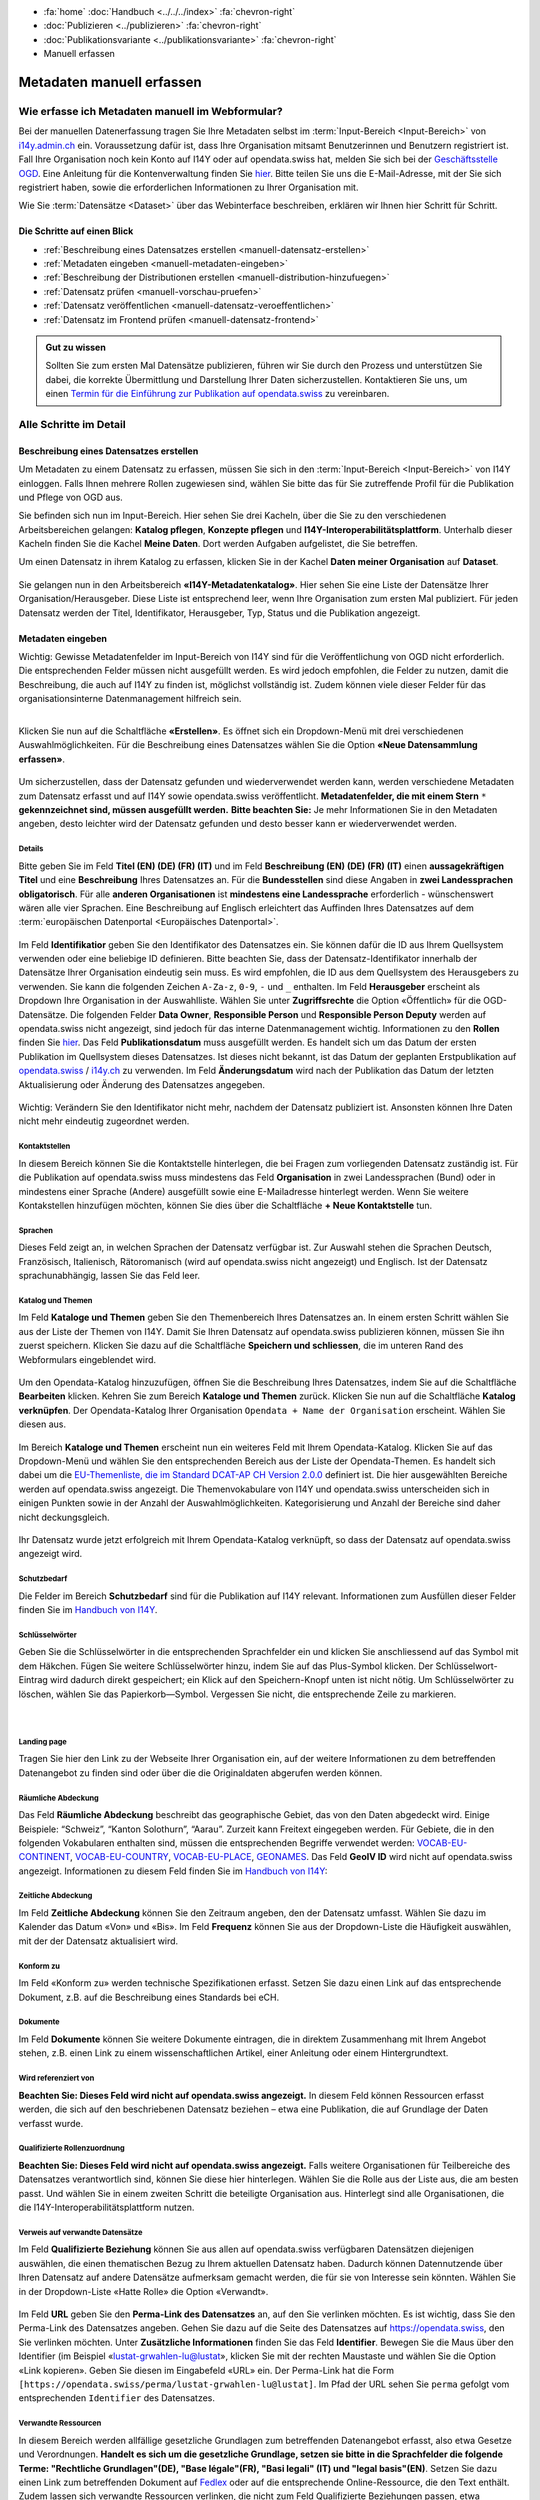 .. container:: custom-breadcrumbs

   - :fa:`home` :doc:`Handbuch <../../../index>` :fa:`chevron-right`
   - :doc:`Publizieren <../publizieren>` :fa:`chevron-right`
   - :doc:`Publikationsvariante <../publikationsvariante>` :fa:`chevron-right`
   - Manuell erfassen

**************************
Metadaten manuell erfassen
**************************

Wie erfasse ich Metadaten manuell im Webformular?
=================================================

.. container:: Intro

    Bei der manuellen Datenerfassung tragen Sie
    Ihre Metadaten selbst im :term:`Input-Bereich <Input-Bereich>` von `i14y.admin.ch <https://input.i14y.admin.ch/>`__ ein.
    Voraussetzung dafür ist, dass Ihre Organisation mitsamt
    Benutzerinnen und Benutzern registriert ist. Fall Ihre Organisation noch kein Konto auf I14Y oder auf opendata.swiss hat, 
    melden Sie sich bei der  `Geschäftsstelle OGD <mailto:opendata@bfs.admin.ch>`__. Eine Anleitung für die
    Kontenverwaltung finden Sie  `hier <https://i14y-ch.github.io/handbook/de/2_rollen_prozesse/kontenverwaltung/>`__. Bitte teilen Sie uns die E-Mail-Adresse,
    mit der Sie sich registriert haben, sowie die erforderlichen Informationen zu Ihrer Organisation mit.

    Wie Sie :term:`Datensätze <Dataset>` über das Webinterface beschreiben, erklären wir Ihnen hier Schritt für Schritt. 

.. collapse:: Infobox: Gemeinsamer Input-Bereich i14y.ch und opendata.swiss

   Damit die Metadaten nicht auf zwei Plattformen bewirtschaftet werden müssen, bieten opendata.swiss und die Interoperabilitätsplattform i14y.ch
   einen gemeinsamen Input-Bereich an. 

Die Schritte auf einen Blick
----------------------------

- :ref:`Beschreibung eines Datensatzes erstellen <manuell-datensatz-erstellen>`
- :ref:`Metadaten eingeben <manuell-metadaten-eingeben>`
- :ref:`Beschreibung der Distributionen erstellen <manuell-distribution-hinzufuegen>`
- :ref:`Datensatz prüfen <manuell-vorschau-pruefen>`
- :ref:`Datensatz veröffentlichen <manuell-datensatz-veroeffentlichen>`
- :ref:`Datensatz im Frontend prüfen <manuell-datensatz-frontend>`


.. admonition:: Gut zu wissen

    Sollten Sie zum ersten Mal Datensätze publizieren, führen wir Sie durch den Prozess
    und unterstützen Sie dabei, die korrekte Übermittlung und Darstellung
    Ihrer Daten sicherzustellen.
    Kontaktieren Sie uns, um einen
    `Termin für die Einführung zur Publikation auf opendata.swiss <mailto:opendata@bfs.admin.ch>`__
    zu vereinbaren.

Alle Schritte im Detail
=======================

.. _manuell-datensatz-erstellen:

Beschreibung eines Datensatzes erstellen
-----------------------------------------

Um Metadaten zu einem Datensatz zu erfassen, müssen Sie sich in den :term:`Input-Bereich <Input-Bereich>` von I14Y einloggen.
Falls Ihnen mehrere Rollen zugewiesen sind, wählen Sie bitte das für Sie zutreffende Profil für die Publikation und Pflege von OGD aus.

Sie befinden sich nun im Input-Bereich. Hier sehen Sie drei Kacheln, über die Sie zu den verschiedenen Arbeitsbereichen gelangen: 
**Katalog pflegen**, **Konzepte pflegen** und **I14Y-Interoperabilitätsplattform**. 
Unterhalb dieser Kacheln finden Sie die Kachel **Meine Daten**. Dort werden Aufgaben aufgelistet, die Sie betreffen.

Um einen Datensatz in ihrem Katalog zu erfassen, klicken Sie in der Kachel **Daten meiner Organisation** auf **Dataset**.

.. figure:: ../../../_static/images/publizieren/manuelle-datenerfassung/benutzer-uebersicht-kacheln.png
   :alt: Benutzerübersicht im Input-Bereich von I14Y. Zu sehen sind sechs Kacheln.

Sie gelangen nun in den Arbeitsbereich **«I14Y-Metadatenkatalog»**. Hier sehen Sie eine Liste der Datensätze Ihrer Organisation/Herausgeber. Diese Liste ist entsprechend leer, wenn Ihre Organisation zum ersten Mal publiziert. 
Für jeden Datensatz werden der Titel, Identifikator, Herausgeber, Typ, Status und die Publikation angezeigt. 

.. figure:: ../../../_static/images/publizieren/manuelle-datenerfassung/benutzer-uebersicht-i14ymetadatenkatalog.png
   :alt: Arbeitsbereich I14Y-Metadatenkatalog. 

.. _manuell-metadaten-eingeben:

Metadaten eingeben
-------------------

.. container:: important

    Wichtig: Gewisse Metadatenfelder im Input-Bereich von I14Y sind für die Veröffentlichung von OGD nicht erforderlich.
    Die entsprechenden Felder müssen nicht ausgefüllt werden. Es wird jedoch empfohlen, die Felder zu nutzen, damit die Beschreibung, die auch auf I14Y zu finden ist, möglichst vollständig ist. 
    Zudem können viele dieser Felder für das organisationsinterne Datenmanagement hilfreich sein.    

.. collapse:: Infobox: Metadatenstandard DCAT-AP CH 

   Auf dem Portal opendata.swiss und auf der Interoperabilitätsplattform I14Y werden Datensätze
   gemäss den Vorgaben des DCAT-Standards in der aktuell gültigen Version mit dem Applikationsprofil für die Schweiz beschrieben `(DCAT-AP CH 2.0)  <https://dcat-ap.ch/>`__. 
   Die I14Y bietet einige optionale Zusatzfelder an, die im aktuellen DCAT-Standard nicht vorgesehen sind. Damit lassen sich die Datenangebote noch detaillierter beschreiben. 
   Darüber hinaus können in I14Y auch die Struktur sowie die einzelnen Datenkonzepte beschrieben werden. 

   DCAT-AP ist ein Anwendungsprofil des Data Catalog Vocabulary (DCAT) und dient zur Beschreibung der in Datenportalen verzeichneten Daten. 
   Es richtet sich insbesondere an die Betreiber von Open-Data-Portalen und deren Datenpublizierende. 
   Die Schweizerische Ableitung DCAT-AP-CH wird seit 2016 von opendata.swiss verwendet. 
   Diese wird kontinuierlich im Rahmen der `eCH Fachgruppe OGD   <https://www.ech.ch/de/der-verein/fachgruppen/open_government_data>`__ weiterentwickelt.

| 

Klicken Sie nun auf die Schaltfläche **«Erstellen»**. Es öffnet sich ein Dropdown-Menü mit drei verschiedenen Auswahlmöglichkeiten. 
Für die Beschreibung eines Datensatzes wählen Sie die Option **«Neue Datensammlung erfassen»**.
    
.. figure:: ../../../_static/images/publizieren/manuelle-datenerfassung/dataset-erfassen.png
   :alt: Abbildung Dropdown mit Schaltfläche neue Datensammlung erfassen

Um sicherzustellen, dass der Datensatz gefunden und wiederverwendet werden kann, werden verschiedene Metadaten zum Datensatz erfasst und auf I14Y sowie opendata.swiss veröffentlicht. 
**Metadatenfelder, die mit einem Stern** ``*`` **gekennzeichnet sind, müssen ausgefüllt werden.** 
**Bitte beachten Sie:** Je mehr Informationen Sie in den Metadaten angeben, desto leichter wird der Datensatz gefunden und desto besser kann er wiederverwendet werden.

Details
^^^^^^^^
Bitte geben Sie im Feld **Titel (EN) (DE) (FR) (IT)** und im Feld **Beschreibung (EN) (DE) (FR) (IT)** einen **aussagekräftigen Titel** und eine **Beschreibung** Ihres Datensatzes an.
Für die **Bundesstellen** sind diese Angaben in **zwei Landessprachen obligatorisch**. Für alle **anderen Organisationen** ist **mindestens eine Landessprache** erforderlich - wünschenswert wären alle vier Sprachen.
Eine Beschreibung auf Englisch erleichtert das Auffinden Ihres Datensatzes auf dem
:term:`europäischen Datenportal <Europäisches Datenportal>`.

.. figure:: ../../../_static/images/publizieren/manuelle-datenerfassung/dataset-details.png
   :alt: Webformular Datensatz erstellen mit den Details zum Datensatz

Im Feld **Identifikatior** geben Sie den Identifikator des Datensatzes ein. Sie können dafür die ID aus Ihrem Quellsystem verwenden oder eine beliebige ID definieren. 
Bitte beachten Sie, dass der Datensatz-Identifikator innerhalb der Datensätze Ihrer Organisation eindeutig sein muss. 
Es wird empfohlen, die ID aus dem Quellsystem des Herausgebers zu verwenden. Sie kann die folgenden Zeichen ``A-Za-z``, ``0-9``, ``-`` und ``_`` enthalten. 
Im Feld **Herausgeber** erscheint als Dropdown Ihre Organisation in der Auswahlliste. 
Wählen Sie unter **Zugriffsrechte**  die Option «Öffentlich» für die OGD-Datensätze. 
Die folgenden Felder **Data Owner**, **Responsible Person** und **Responsible Person Deputy** werden auf opendata.swiss nicht angezeigt, sind jedoch für das interne Datenmanagement wichtig. 
Informationen zu den **Rollen** finden Sie `hier  <https://i14y-ch.github.io/handbook/de/2_rollen_prozesse/rollen/>`__.
Das Feld **Publikationsdatum** muss ausgefüllt werden. Es handelt sich um das Datum der ersten Publikation im Quellsystem dieses Datensatzes. Ist dieses nicht bekannt, ist das Datum der geplanten Erstpublikation auf `opendata.swiss  <https://opendata.swiss/de>`__ / `i14y.ch  <https://www.i14y.admin.ch/de/home>`__  zu verwenden.
Im Feld **Änderungsdatum** wird nach der Publikation das Datum der letzten Aktualisierung oder Änderung des Datensatzes angegeben.

.. figure:: ../../../_static/images/publizieren/manuelle-datenerfassung/dataset-details-identifikator.png
   :alt: Ausschnitt aus Details Identifikator bis Änderungsdatum

.. container:: important

    Wichtig: Verändern Sie den Identifikator nicht mehr, nachdem der Datensatz
    publiziert ist. Ansonsten können Ihre Daten nicht mehr eindeutig zugeordnet werden. 

Kontaktstellen
^^^^^^^^^^^^^^^
In diesem Bereich können Sie die Kontaktstelle hinterlegen, die bei Fragen zum vorliegenden Datensatz zuständig ist. 
Für die Publikation auf opendata.swiss muss mindestens das Feld **Organisation** in zwei Landessprachen (Bund) oder in mindestens einer Sprache (Andere) ausgefüllt sowie eine E-Mailadresse hinterlegt werden. Wenn Sie weitere Kontakstellen hinzufügen möchten, können Sie dies über die Schaltfläche **+ Neue Kontaktstelle** tun.  

.. figure:: ../../../_static/images/publizieren/manuelle-datenerfassung/dataset-kontaktstellen.png
   :alt: Felder zum Beschreiben der Kontaktstelle

Sprachen
^^^^^^^^^
Dieses Feld zeigt an, in welchen Sprachen der Datensatz verfügbar ist. 
Zur Auswahl stehen die Sprachen Deutsch, Französisch, Italienisch, Rätoromanisch (wird auf opendata.swiss nicht angezeigt) und Englisch. 
Ist der Datensatz sprachunabhängig, lassen Sie das Feld leer. 

.. figure:: ../../../_static/images/publizieren/manuelle-datenerfassung/dataset-sprachen.png
   :alt: Felder zum Ankreuzen der Sprache

Katalog und Themen
^^^^^^^^^^^^^^^^^^^
Im Feld **Kataloge und Themen** geben Sie den Themenbereich Ihres Datensatzes an. In einem ersten Schritt wählen Sie aus der Liste der Themen von I14Y. Damit Sie Ihren Datensatz auf opendata.swiss publizieren können, müssen Sie ihn zuerst speichern. 
Klicken Sie dazu auf die Schaltfläche **Speichern und schliessen**, die im unteren Rand des Webformulars eingeblendet wird. 

.. figure:: ../../../_static/images/publizieren/manuelle-datenerfassung/dataset-katalog-themen-speichern.png
   :alt: Auswahl des Themenbereichs von I14Y und Schaltfläche speichern und schliessen

Um den Opendata-Katalog hinzuzufügen, öffnen Sie die Beschreibung Ihres Datensatzes, indem Sie auf die Schaltfläche **Bearbeiten** klicken. Kehren Sie zum Bereich **Kataloge und Themen** zurück.
Klicken Sie nun auf die Schaltfläche **Katalog verknüpfen**. Der Opendata-Katalog Ihrer Organisation ``Opendata + Name der Organisation`` erscheint. Wählen Sie diesen aus.  

.. figure:: ../../../_static/images/publizieren/manuelle-datenerfassung/dataset-katalog-verknuepfen.png
   :alt: Auswahl des Opendata-Katalogs über die Schaltfläche Katalog verknüpfen

Im Bereich **Kataloge und Themen** erscheint nun ein weiteres Feld mit Ihrem Opendata-Katalog. Klicken Sie auf das Dropdown-Menü und wählen Sie den entsprechenden Bereich aus der Liste der Opendata-Themen. 
Es handelt sich dabei um die `EU-Themenliste, die im Standard DCAT-AP CH Version 2.0.0  <https://dcat-ap.ch/releases/2.0/dcat-ap-ch.html#dataset-theme-category>`__ definiert ist. Die hier ausgewählten Bereiche werden auf opendata.swiss angezeigt. 
Die Themenvokabulare von I14Y und opendata.swiss unterscheiden sich in einigen Punkten sowie in der Anzahl der Auswahlmöglichkeiten. 
Kategorisierung und Anzahl der Bereiche sind daher nicht deckungsgleich.   

.. figure:: ../../../_static/images/publizieren/manuelle-datenerfassung/dataset-verknuepfter-katalog.png
   :alt: Neues Auswahlfeld für die Themen des Opendata-Katalogs

Ihr Datensatz wurde jetzt erfolgreich mit Ihrem Opendata-Katalog verknüpft, so dass der Datensatz auf opendata.swiss angezeigt wird.

.. figure:: ../../../_static/images/publizieren/manuelle-datenerfassung/dataset-themen-opendataswiss.png
   :alt: Ansicht der Themen des I14Y-Katalogs und des Opendata-Katalogs

Schutzbedarf
^^^^^^^^^^^^^
Die Felder im Bereich **Schutzbedarf** sind für die Publikation auf I14Y relevant. 
Informationen zum Ausfüllen dieser Felder finden Sie im `Handbuch von I14Y <https://i14y-ch.github.io/handbook/de/6_anhang/eingabefelder/>`__. 

.. figure:: ../../../_static/images/publizieren/manuelle-datenerfassung/dataset-schutzbedarf.png
   :alt: Ansicht der Felder im Bereich Schutzbedarf

Schlüsselwörter
^^^^^^^^^^^^^^^^
Geben Sie die Schlüsselwörter in die entsprechenden Sprachfelder ein und klicken Sie anschliessend auf das Symbol mit dem Häkchen. 
Fügen Sie weitere Schlüsselwörter hinzu, indem Sie auf das Plus-Symbol klicken. Der Schlüsselwort-Eintrag wird dadurch direkt gespeichert; ein Klick auf den Speichern-Knopf unten ist nicht nötig. 
Um Schlüsselwörter zu löschen, wählen Sie das Papierkorb—Symbol. 
Vergessen Sie nicht, die entsprechende Zeile zu markieren.   

.. figure:: ../../../_static/images/publizieren/manuelle-datenerfassung/dataset-schluesselwoerter.png
   :alt: Eingabefeld von Schlüsselwörtern

.. collapse:: Infobox: Warum Schlüsselwörter wichtig sind und was es dabei zu beachten gilt

   Damit der Datensatz besser auffindbar wird, können Schlüsselwörter hinterlegt werden. 
   Diese werden auch als Filtermöglichkeit verwendet, um die Auswahl der Datensätze thematisch einzugrenzen. 
   Es ist sinnvoll, Synonyme oder allgemeine Begriffe zu hinterlegen. 
   Dieses Feld sollte insbesondere für jene Begriffe genutzt werden, die in der `Termdat-Datenbank des Bundes <https://www.termdat.bk.admin.ch/search>`__ verzeichnet sind. 
   Hier finden Sie zudem auch die Begriffe in den Landessprachen sowie in Englisch. 
   Mögliche Schlüsselwörter können Sie aus Ihren Metadaten oder Ihrem Quellsystem ermitteln. 
   Sie können auch aus den am häufigsten verwendeten Schlüsselwörtern auf opendata.swiss auswählen.
 
| 

Landing page
^^^^^^^^^^^^
Tragen Sie hier den Link zu der Webseite Ihrer Organisation ein, auf der weitere Informationen zu dem betreffenden Datenangebot zu finden sind oder über die die Originaldaten abgerufen werden können. 

.. figure:: ../../../_static/images/publizieren/manuelle-datenerfassung/dataset-landingpage.png
   :alt: Eingabefeld von «Landing Page»

Räumliche Abdeckung
^^^^^^^^^^^^^^^^^^^^
Das Feld **Räumliche Abdeckung** beschreibt das geographische Gebiet, das von den Daten abgedeckt wird. Einige Beispiele: “Schweiz”, “Kanton Solothurn”, “Aarau”. Zurzeit kann Freitext eingegeben werden. 
Für Gebiete, die in den folgenden Vokabularen enthalten sind, müssen die entsprechenden Begriffe verwendet werden:
`VOCAB-EU-CONTINENT <http://publications.europa.eu/resource/authority/continent>`__, `VOCAB-EU-COUNTRY <https://publications.europa.eu/resource/authority/country>`__,
`VOCAB-EU-PLACE <https://publications.europa.eu/resource/authority/place>`__, `GEONAMES <http://sws.geonames.org/>`__. 
Das Feld **GeoIV ID** wird nicht auf opendata.swiss angezeigt. Informationen zu diesem Feld finden Sie im `Handbuch von I14Y <https://i14y-ch.github.io/handbook/de/6_anhang/eingabefelder/>`__:

.. figure:: ../../../_static/images/publizieren/manuelle-datenerfassung/dataset-raumliche-abdeckung.png
   :alt: Eingabefelder räumliche Abdeckung und GeoIV-ID

Zeitliche Abdeckung
^^^^^^^^^^^^^^^^^^^^
Im Feld **Zeitliche Abdeckung** können Sie den Zeitraum angeben, den der Datensatz umfasst. Wählen Sie dazu im Kalender das Datum «Von» und «Bis». 
Im Feld **Frequenz** können Sie aus der Dropdown-Liste die Häufigkeit auswählen, mit der der Datensatz aktualisiert wird. 

.. figure:: ../../../_static/images/publizieren/manuelle-datenerfassung/dataset-zeitliche-abdeckung.png
   :alt: Eingabefelder zeitliche Abdeckung und Frequenz

Konform zu
^^^^^^^^^^^
Im Feld «Konform zu» werden technische Spezifikationen erfasst. 
Setzen Sie dazu einen Link auf das entsprechende Dokument, z.B. auf die Beschreibung eines Standards bei eCH. 

.. figure:: ../../../_static/images/publizieren/manuelle-datenerfassung/dataset-konformzu.png
   :alt: Eingabefeld Konform zu

Dokumente
^^^^^^^^^^
Im Feld **Dokumente** können Sie weitere Dokumente eintragen, die in direktem Zusammenhang mit Ihrem Angebot stehen, z.B. einen Link zu einem wissenschaftlichen Artikel, einer Anleitung oder einem Hintergrundtext.

.. figure:: ../../../_static/images/publizieren/manuelle-datenerfassung/dataset-dokumente.png
   :alt: Eingabefeld Dokumente

Wird referenziert von
^^^^^^^^^^^^^^^^^^^^^^
**Beachten Sie: Dieses Feld wird nicht auf opendata.swiss angezeigt.** 
In diesem Feld können Ressourcen erfasst werden, die sich auf den beschriebenen Datensatz beziehen – etwa eine Publikation, die auf Grundlage der Daten verfasst wurde.

.. figure:: ../../../_static/images/publizieren/manuelle-datenerfassung/dataset-referenziertvon.png
   :alt: Eingabefeld wird referenziert von

Qualifizierte Rollenzuordnung
^^^^^^^^^^^^^^^^^^^^^^^^^^^^^^
**Beachten Sie: Dieses Feld wird nicht auf opendata.swiss angezeigt.**
Falls weitere Organisationen für Teilbereiche des Datensatzes verantwortlich sind, können Sie diese hier hinterlegen. Wählen Sie die Rolle aus der Liste aus, die am besten passt. Und wählen Sie in einem zweiten Schritt die beteiligte Organisation aus. Hinterlegt sind alle Organisationen, die die I14Y-Interoperabilitätsplattform nutzen.

.. figure:: ../../../_static/images/publizieren/manuelle-datenerfassung/dataset-rollenzuordnung.png
   :alt: Eingabefeld Qualifizierte Rollenzuordnung

Verweis auf verwandte Datensätze
^^^^^^^^^^^^^^^^^^^^^^^^^^^^^^^^^^
Im Feld **Qualifizierte Beziehung** können Sie aus allen auf opendata.swiss verfügbaren Datensätzen diejenigen auswählen, die einen thematischen Bezug zu Ihrem aktuellen Datensatz haben. 
Dadurch können Datennutzende über Ihren Datensatz auf andere Datensätze aufmerksam gemacht werden, die für sie von Interesse sein könnten. 
Wählen Sie in der Dropdown-Liste «Hatte Rolle» die Option «Verwandt».  

.. figure:: ../../../_static/images/publizieren/manuelle-datenerfassung/dataset-qualifizierte-beziehung.png
   :alt: Eingabefeld qualifizierte Beziehung

Im Feld **URL** geben Sie den **Perma-Link des Datensatzes** an, auf den Sie verlinken möchten. 
Es ist wichtig, dass Sie den Perma-Link des Datensatzes angeben.  
Gehen Sie dazu auf die Seite des Datensatzes auf https://opendata.swiss, den Sie verlinken möchten. 
Unter **Zusätzliche Informationen** finden Sie das Feld **Identifier**. Bewegen Sie die Maus über den Identifier (im Beispiel «lustat-grwahlen-lu@lustat», klicken Sie mit der rechten Maustaste und wählen Sie die Option «Link kopieren». 
Geben Sie diesen im Eingabefeld «URL» ein. Der Perma-Link hat die Form ``[https://opendata.swiss/perma/lustat-grwahlen-lu@lustat]``. 
Im Pfad der URL sehen Sie ``perma`` gefolgt vom entsprechenden ``Identifier`` des Datensatzes.  

.. figure:: ../../../_static/images/publizieren/manuelle-datenerfassung/dataset-zusatzliche-info.png
   :alt: Permalink des Datensatzes im Feld Identifier im Bereich zusätzliche Informationen auf opendata.swiss 

Verwandte Ressourcen
^^^^^^^^^^^^^^^^^^^^^
In diesem Bereich werden allfällige gesetzliche Grundlagen zum betreffenden Datenangebot erfasst, also etwa Gesetze und Verordnungen. **Handelt es sich um die gesetzliche Grundlage, setzen sie bitte in die Sprachfelder die folgende Terme: "Rechtliche Grundlagen"(DE), "Base légale"(FR), "Basi legali" (IT) und "legal basis"(EN)**. 
Setzen Sie dazu einen Link zum betreffenden Dokument auf `Fedlex <https://www.fedlex.admin.ch/de/>`__ oder auf die entsprechende Online-Ressource, die den Text enthält. 
Zudem lassen sich verwandte Ressourcen verlinken, die nicht zum Feld Qualifizierte Beziehungen passen, etwa zusätzliches Material wie einen Artikel, ein Beispiel oder eine Dokumentation.

.. figure:: ../../../_static/images/publizieren/manuelle-datenerfassung/dataset-relation.png
   :alt: Eingabefeld verwandte Ressourcen mit Link auf Fedlex-Artikel

Bild
^^^^^
**Beachten Sie: Dieses Feld wird nicht auf opendata.swiss angezeigt.**
Links zu Minibildern, die den Inhalt des Datensatzes illustrieren. 
Pro Datensatz können Links zu höchstens drei Bildern hinzugefügt werden.

.. figure:: ../../../_static/images/publizieren/manuelle-datenerfassung/dataset-bild.png
   :alt: Eingabefeld Bild

Version
^^^^^^^^^
**Beachten Sie: Diese Felder werden nicht auf opendata.swiss angezeigt.**
Unter dem Feld **Version** können Sie die Versionsnummer Ihres Datensatzes eintragen.
Beim Feld **Versionshinweise** können Sie zusätzliche Informationen zum betreffenden Datensatzes erfassen. 


.. figure:: ../../../_static/images/publizieren/manuelle-datenerfassung/dataset-version.png
   :alt: Eingabefelder für die Version

| 

Sie sind am Ende der Eingabe der Metadatenfelder zur Beschreibung des Datensatzes angelangt. 
Sie können nun die Eingabe der Metadatenfelder speichern und schliessen. 
Der nächste Schritt besteht darin, dem Datensatz mindestens eine Distribution hinzuzufügen. 



.. _manuell-distribution-hinzufuegen:

Beschreibung der Distribution erstellen
---------------------------------------

Wenn Sie die Eingabe der Metadaten für Ihren Datensatz abgeschlossen haben, müssen Sie als Nächstes eine oder mehrere Distributionen zu Ihrem Datensatz hinzufügen. 
Speichern und schliessen Sie die Metadaten des Datensatzes, wählen Sie den Reiter **Distributionen** und klicken Sie auf die Schaltfläche **Erstellen**, um zum Webformular für die Beschreibung der Distribution zu gelangen.

.. figure:: ../../../_static/images/publizieren/manuelle-datenerfassung/dataset-distribution.png
   :alt: Reiter Distribution

Details zur Distribution
^^^^^^^^^^^^^^^^^^^^^^^^^
Die Erfassung einer Distribution funktioniert ähnlich wie die beim Datensatz: Wählen Sie einen geeigneten Identifikator aus Ihrem Quellsystem aus, geben Sie Titel und Beschreibung ein. 
Für die Sprachversionen gelten die gleichen Regeln wie beim Datensatz: Alle Bundesstellen müssen die Angaben mindestens auf Deutsch und Französisch eingeben – wünschenswert wären allerdings alle vier Sprachen. 
Andere Organisationen müssen Titel und Beschreibung in mindestens einer Sprache eingeben. Falls die Distribution sprachunabhängig ist, wählen Sie unter dem Feld **Sprache** keine Sprache aus. 
Auch hier ist im Pflichtfeld **Publikationsdatum** das Veröffentlichungsdatum der Distribution anzugeben. 

.. figure:: ../../../_static/images/publizieren/manuelle-datenerfassung/distribution-details.png
   :alt: Eingabefelder für die Beschreibung der Distribution im Bereich Details

.. container:: important

    Wichtig: Jedes Dataset muss **mindestens eine Distribution** haben.

.. collapse:: Infobox: Was ist eine Distribution

   Eine «Distribution» ist eine spezifische Darstellung des Datensatzes. 
   Ein Datensatz kann in mehreren Serialisierungen vorliegen, die sich vielerlei Hinsicht unterscheiden können, z. B. hinsichtlich der natürlichen Sprache, des Medientyps oder des Formats, der schematischen Organisation, der zeitlichen und räumlichen Auflösung, des Detaillierungsgrads oder der Profile (die eines oder alle der oben genannten Merkmale enthalten können). 

| 

Zugangs-URL
^^^^^^^^^^^^^
Für jede Distribution müssen Sie unter **Zugangs-URL** eine URL angeben, über welche auf die Distribution zugegriffen werden kann. Falls sich hinter der URL ein direkter Download verbirgt, muss die URL auch als **Download-URL** eingetragen werden. 
Klicken Sie hierzu auf das Kästchen bei **Download-URL**. Optional kann die **Grösse** der Distribution in Bytes angegeben werden. Unter **Format** wählen Sie das Format Ihrer Distribution.
Bei Bedarf kann der Medientyp (früher MIME-Typ) spezifiziert werden. Die Felder **Komprimierungsformat**, **Prüfsummenalgorithmus**, und **Prüfsumme** werden derzeit nicht auf opendata.swiss angezeigt.
Weitere Informationen zu diesen Feldern finden Sie `Handbuch von I14Y <https://i14y-ch.github.io/handbook/de/6_anhang/eingabefelder/>`__.

.. figure:: ../../../_static/images/publizieren/manuelle-datenerfassung/distribution-zugangs-url.png
   :alt: Eingabefelder im ereich Zugangs-URL

Im Feld **Lizenz** müssen Sie die Nutzungsbedingung des Datensatzes gemäss den `Nutzungsbedingungen von opendata.swiss <https://opendata.swiss/de/terms-of-use>`__ angeben.
Diese stehen Ihnen in der Dropdown-Liste zur Auswahl. Wählen Sie den zutreffenden, mit «Opendata» gekennzeichneten Menüpunkt aus. Die Felder **Rights** und **Verfügbarkeit** werden nicht auf opendata.swiss angezeigt. 
Weitere Informationen zu den Feldern finden Sie im  `Handbuch von I14Y <https://i14y-ch.github.io/handbook/de/6_anhang/eingabefelder/>`__. 

.. figure:: ../../../_static/images/publizieren/manuelle-datenerfassung/distribution-lizenz.png
   :alt: Eingabefelder im ereich Zugangs-URL

Abdeckung
^^^^^^^^^^
Die Distribution kann nach Zeitraum gekennzeichnet werden. Geben Sie hierzu im Kalender das Datum «Von» und «Bis» ein.  

Im Feld **Zeitliche Auflösung** kann der Mindestzeitraum erfasst werden, der in der Distribution aufgelöst werden kann. Handelt es sich bei dem Datensatz um eine Zeitreihe, sollte dies dem Abstand zwischen den Elementen der Reihe entsprechen. 
Bei anderen Arten von Datensätzen gibt diese Eigenschaft in der Regel die kleinste zeitliche Differenz zwischen den Elementen im Datensatz an. 
Bevorzugt wird eine einheitliche Notation gemäss `https://www.w3.org/TR/xmlschema11-2/#duration <https://www.w3.org/TR/xmlschema11-2/#duration>`__, z.B.: P1D (Auflösung 1 Tag), P1M (ein Monat), P1Y (ein Jahr).

.. figure:: ../../../_static/images/publizieren/manuelle-datenerfassung/distribution-abdeckung.png
   :alt: Eingabefelder im Bereich Abdeckung

Konform zu
^^^^^^^^^^^
Im Feld **Konform zu** werden technische Spezifikationen zur entsprechenden Distribution erfasst. 
Setzen Sie dazu einen Link auf das entsprechende Dokument, z.B. auf die Beschreibung eines Standards bei eCH. 

.. figure:: ../../../_static/images/publizieren/manuelle-datenerfassung/distribution-konformzu.png
   :alt: Eingabefeld Konform zu

Dokumente
^^^^^^^^^^
Im Feld **Dokumente** können Sie weitere Dokumente eintragen, die in direktem Zusammenhang mit der entsprechenden Distribution stehen, z.B. einen Link zu einem wissenschaftlichen Artikel, einer Anleitung oder einem Hintergrundtext. 

.. figure:: ../../../_static/images/publizieren/manuelle-datenerfassung/distribution-dokumente.png
   :alt: Eingabefeld Dokumente

.. container:: important

    Wichtig: Bitte berücksichtigen Sie bei der Publikation von Distributionen die `«OGD-Richtlinien» <https://handbook.opendata.swiss/de/content/glossar/bibliothek/ogd-richtlinien.html>`__.

Beschreibung der Distribution beenden und weitere hinzufügen 
^^^^^^^^^^^^^^^^^^^^^^^^^^^^^^^^^^^^^^^^^^^^^^^^^^^^^^^^^^^^^^^^
Sie haben nun Ihre erste Distribution erstellt und können entweder über die Schaltfläche **Speichern und schliessen** die Distribution speichern. 
Weitere Distributionen können Sie über die Schaltfläche **Erstellen** hinzufügen. Das Hinzufügen weiterer Distributionen ist jederzeit möglich. 

.. figure:: ../../../_static/images/publizieren/manuelle-datenerfassung/distribution-uebersicht.png
   :alt: Reiter Distribution mit einer Übersicht der erstellten Distributionen

.. _manuell-vorschau-pruefen:

Datensatz prüfen und veröffentlichen
-------------------------------------

Schauen Sie sich die Beschreibung des Datensatzes und seiner Distributionen in der Detailansicht an: Wenn alle Felder wie erwartet ausgefüllt sind, können Sie Ihren Datensatz veröffentlichen. 

.. figure:: ../../../_static/images/publizieren/manuelle-datenerfassung/dataset-beschreibung-pruefen.png
   :alt: Ansicht der beschriebenen Felder des Datensatzes

| 

Ändern des Status
^^^^^^^^^^^^^^^^^^^

.. container:: important

    Wichtig: Die folgende Beschreibung gilt für Personen in der Rolle Local Data Steward. 
    Wenn das Setzen des Registrierungsstatus nicht möglich ist, kontaktieren Sie eine Person in der Rolle Local Data Steward Ihrer Organisation.
    Informationen zu den Rollen finden Sie `hier <https://i14y-ch.github.io/handbook/de/2_rollen_prozesse/rollen/>`__. 

In der Detailansicht sehen Sie den Status Ihrer Beschreibung. Der aktuelle Status ist **Initial**. 
Sie müssen diesen Status ändern, indem Sie auf die Schaltfläche **Registrierungsstatus vorschlagen** klicken und die Option **Kandidat** auswählen.

.. figure:: ../../../_static/images/publizieren/manuelle-datenerfassung/status-kandidat.png
   :alt: Ansicht Auswahl Status Kandidat

Danach kann der Eintrag auf **Registriert** gesetzt werden. Schlagen Sie nun die Publikation auf I14Y vor, 
indem Sie den Kanal von **Intern** auf **I14Y** umstellen. Die Interoperabilitätsstelle wird die Metadaten prüfen und dann freischalten.
Bei Problemen oder Verzögerungen kontaktieren Sie die `Interoperabilitätsstelle <Mailto: i14y@bfs.admin.ch>`__.

.. figure:: ../../../_static/images/publizieren/manuelle-datenerfassung/status-i14y.png
   :alt: Ansicht Auswahl Status I14Y

| 

.. figure:: ../../../_static/images/publizieren/manuelle-datenerfassung/status-uebersicht.png
   :alt: Ansicht Auswahl Status I14Y

Bitte informieren Sie `uns <Mailto: opendata@bfs.admin.ch>`__, wenn die Datensätze zur Begutachtung bereit sind. 
Wir werden Ihre Datensätze dann überprüfen. 
Bitte beachten Sie, dass die Datensätze während der Begutachtungsphase nicht bearbeitet werden können.   

Informationen zum Arbeitsablauf finden Sie im `Handbuch von I14Y <https://i14y-ch.github.io/handbook/de/2_rollen_prozesse/arbeitsablauf/>`__. 

.. _manuell-datensatz-veroeffentlichen:

Datensatz veröffentlichen
---------------------------

Ob der Datensatz auf I14Y veröffentlicht wurde, erkennen Sie rechts oben am Status der Publikation. Dieser wird als **Aktuell I14Y** angezeigt.
Nun kann der Datensatz von opendata.swiss geharvested werden. Bitte geben Sie dem  `Team der Geschäftsstelle OGD <Mailto: opendata@bfs.admin.ch>`__ Bescheid, wenn Ihre Datensätze für die Erstpublikation auf opendata.swiss bereit sind.
  
.. figure:: ../../../_static/images/publizieren/manuelle-datenerfassung/status-publiziert.png
   :alt: Ansicht Status Publikation Aktuell I14Y

.. _manuell-datensatz-frontend:

Datensatz im Frontend prüfen
-----------------------------

Sobald Ihr Datensatz auf I14Y publiziert und von opendata.swiss geharvested wurde, kann er auch im Frontend von  `opendata.swiss <https://opendata.swiss/de/>`__ angesehen werden. 
Wenn Sie Ihre Datensätze zum ersten Mal auf opendata.swiss publizieren, haben Sie die Möglichkeit, diese zuerst in der Abnahmeumgebung aufzuschalten und zu begutachten.
Besprechen Sie mit dem `Team der Geschäftsstelle OGD <Mailto: opendata@bfs.admin.ch>`__, ob die Datensätze direkt auf der Produktionsumgebung oder zuerst auf der Abnahmeumgebung aufgeschaltet werden. 
Sie finden Ihre Datensätze unter Ihrer `Organisation auf opendata.swiss <https://opendata.swiss/de/organization>`__.

.. figure:: ../../../_static/images/publizieren/manuelle-datenerfassung/dataset-frontend.png
   :alt: Ansicht eines Datensatzes auf opendata.swiss

.. container:: support

   Support

Sie haben eine Frage zum manuellen Erfassen Ihres Datasets?
`Schreiben Sie uns <mailto:opendata@bfs.admin.ch>`__
und wir helfen Ihnen gerne weiter.

.. _manuell-mehr-zum-thema:

.. container:: materialien

    Mehr zum Thema

- :doc:`DCAT-AP-CH (Link, englisch) <../../glossar/bibliothek/dcat-ap-ch>` – Beschreibung des aktuell von opendata.swiss genutzten Datenstandards DCAT-AP-CH

